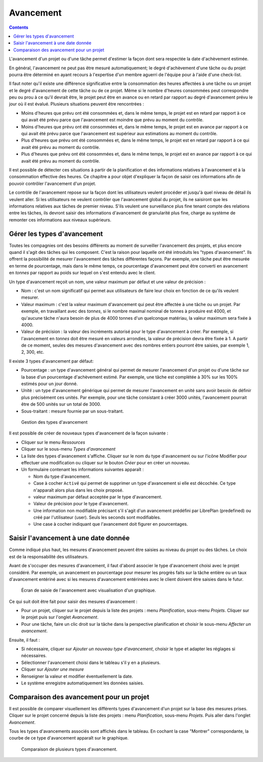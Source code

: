 Avancement
##########

.. contents::

L'avancement d'un projet ou d'une tâche permet d'estimer la façon dont sera respectée la date d'achèvement estimée.

En général, l'avancement ne peut pas être mesuré automatiquement; le degré d'achèvement d'une tâche ou du projet pourra être déterminé en ayant recours à l'expertise d'un membre aguerri de l'équipe pour à l'aide d'une check-list.

Il faut noter qu'il existe une différence significative entre la consommation des heures affectées à une tâche ou un projet et le degré d'avancement de cette tâche ou de ce projet. Même si le nombre d'heures consommées peut correspondre peu ou prou à ce qu'il devrait être, le projet peut être en avance ou en retard par rapport au degré d'avancement prévu le jour où il est évalué. Plusieurs situations peuvent être rencontrées :

* Moins d'heures que prévu ont été consommées et, dans le même temps, le projet est en retard par rapport à ce qui avait été prévu parce que l'avancement est moindre que prévu au moment du contrôle.
* Moins d'heures que prévu ont été consommées et, dans le même temps, le projet est en avance par rapport à ce qui avait été prévu parce que l'avancement est supérieur aux estimations au moment du contrôle.
* Plus d'heures que prévu ont été consommées et, dans le même temps, le projet est en retard par rapport à ce qui avait été prévu au moment du contrôle.
* Plus d'heures que prévu ont été consommées et, dans le même temps, le projet est en avance par rapport à ce qui avait été prévu au moment du contrôle.

Il est possible de détecter ces situations à partir de la planification et des informations relatives à l'avancement et à la consommation effective des heures. Ce chapitre a pour objet d'expliquer la façon de saisir ces informations afin de pouvoir contrôler l'avancement d'un projet.

Le contrôle de l'avancement repose sur la façon dont les utilisateurs veulent procéder et jusqu'à quel niveau de détail ils veulent aller. Si les utilisateurs ne veulent contrôler que l'avancement global du projet, ils ne saisiront que les informations relatives aux tâches de premier niveau. S'ils veulent une surveillance plus fine tenant compte des relations entre les tâches, ils devront saisir des informations d'avancement de granularité plus fine, charge au système de remonter ces informations aux niveaux supérieurs.

Gérer les types d'avancement
============================

Toutes les compagnies ont des besoins différents au moment de surveiller l'avancement des projets, et plus encore quand il s'agit des tâches qui les composent. C'est la raison pour laquelle ont été introduits les "types d'avancement". Ils offrent la possibilité de mesurer l'avancement des tâches différentes façons. Par exemple, une tâche peut être mesurée en terme de pourcentage, mais dans le même temps, ce pourcentage d'avancement peut être converti en avancement en *tonnes* par rapport au poids sur lequel on s'est entendu avec le client.

Un type d'avancement reçoit un nom, une valeur maximum par défaut et une valeur de précision :

* Nom : c'est un nom significatif qui permet aux utilisateurs de faire leur choix en fonction de ce qu'ils veulent mesurer.
* Valeur maximum : c'est la valeur maximum d'avancement qui peut être affectée à une tâche ou un projet. Par exemple, en travaillant avec des *tonnes*, si le nombre maximal nominal de tonnes à produire est 4000, et qu'aucune tâche n'aura besoin de plus de 4000 tonnes d'un quelconque matériau, la valeur maximum sera fixée à 4000. 
* Valeur de précision : la valeur des incréments autorisé pour le type d'avancement à créer. Par exemple, si l'avancement en *tonnes* doit être mesuré en valeurs arrondies, la valeur de précision devra être fixée à 1. A partir de ce moment, seules des mesures d'avancement avec des nombres entiers pourront être saisies, par exemple 1, 2, 300, etc.

Il existe 3 types d'avancement par défaut:

* Pourcentage : un type d'avancement général qui permet de mesurer l'avancement d'un projet ou d'une tâche sur la base d'un pourcentage d'achèvement estimé. Par exemple, une tâche est complétée à 30% sur les 100% estimés pour un jour donné.
* Unité : un type d'avancement générique qui permet de mesurer l'avancement en unité sans avoir besoin de définir plus précisément ces unités. Par exemple, pour une tâche consistant à créer 3000 unités, l'avancement pourrait être de 500 unités sur un total de 3000.
* Sous-traitant : mesure fournie par un sous-traitant.


.. figure:: images/tipos-avances.png
   :scale: 50

   Gestion des types d'avancement

Il est possible de créer de nouveaux types d'avancement de la façon suivante :

* Cliquer sur le menu *Ressources*
* Cliquer sur le sous-menu *Types d'avancement* 
* La liste des types d'avancement s'affiche. Cliquer sur le nom du type d'avancement ou sur l'icône Modifier pour effectuer une modification ou cliquer sur le bouton *Créer* pour en créer un nouveau.
* Un formulaire contenant les informations suivantes apparaît :

  * Nom du type d'avancement.
  * Case à cocher ``Activé`` qui permet de supprimer un type d'avancement si elle est décochée. Ce type n'apparaît alors plus dans les choix proposé.
  * valeur maximum par défaut acceptée par le type d'avancement.
  * Valeur de précision pour le type d'avancement.
  * Une information non modifiable précisant s'il s'agit d'un avancement prédéfini par LibrePlan (predefined) ou créé par l'utilisateur (user). Seuls les seconds sont modifiables.
  * Une case à cocher indiquant que l'avancement doit figurer en pourcentages.

Saisir l'avancement à une date donnée
=====================================

Comme indiqué plus haut, les mesures d'avancement peuvent être saisies au niveau du projet ou des tâches. Le choix est de la responsabilité des utilisateurs.

Avant de s'occuper des mesures d'avancement, il faut d'abord associer le type d'avancement choisi avec le projet considéré. Par exemple, un avancement en pourcentage pour mesurer les progrès faits sur la tâche entière ou un taux d'avancement entériné avec si les mesures d'avancement entérinées avec le client doivent être saisies dans le futur.

.. figure:: images/avance.png
   :scale: 40

   Écran de saisie de l'avancement avec visualisation d'un graphique.

Ce qui suit doit être fait pour saisir des mesures d'avancement :

* Pour un projet, cliquer sur le projet depuis la liste des projets : menu *Planification*, sous-menu *Projets*. Cliquer sur le projet puis sur l'onglet *Avancement*.
* Pour une tâche, faire un clic droit sur la tâche dans la perspective planification et choisir le sous-menu *Affecter un avancement*.

Ensuite, il faut :

* Si nécessaire, cliquer sur *Ajouter un nouveau type d'avancement*, choisir le type et adapter les réglages si nécessaires.
* Sélectionner l'avancement choisi dans le tableau s'il y en a plusieurs.
* Cliquer sur *Ajouter une mesure*
* Renseigner la valeur et modifier éventuellement la date.
* Le système enregistre automatiquement les données saisies.

Comparaison des avancement pour un projet
=========================================

Il est possible de comparer visuellement les différents types d'avancement d'un projet sur la base des mesures prises. Cliquer sur le projet concerné depuis la liste des projets : menu *Planification*, sous-menu *Projets*. Puis aller dans l'onglet *Avancement*.

Tous les types d'avancements associés sont affichés dans le tableau. En cochant la case "Montrer" correspondante, la courbe de ce type d'avancement apparaît sur le graphique.


.. figure:: images/contraste-avance.png
   :scale: 40

   Comparaison de plusieurs types d'avancement.

